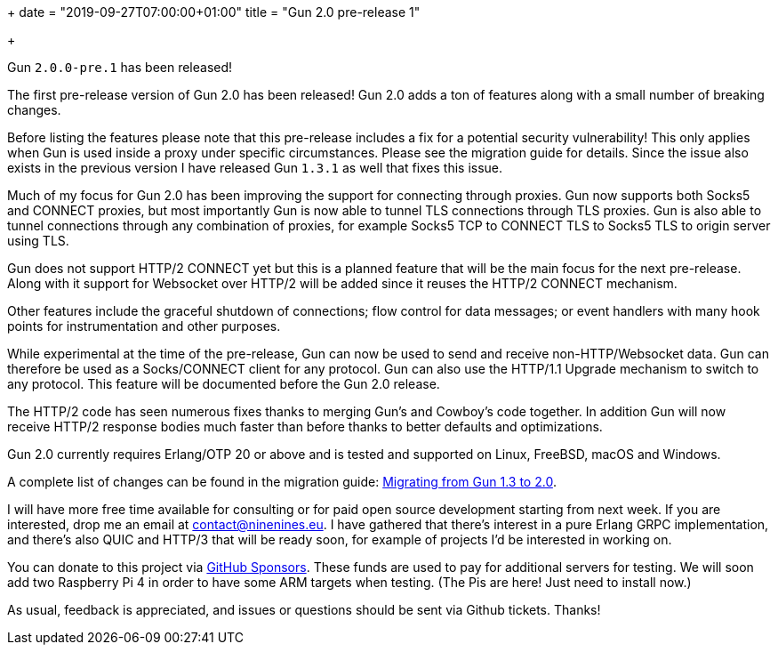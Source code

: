+++
date = "2019-09-27T07:00:00+01:00"
title = "Gun 2.0 pre-release 1"

+++

Gun `2.0.0-pre.1` has been released!

The first pre-release version of Gun 2.0 has been released!
Gun 2.0 adds a ton of features along with a small number of
breaking changes.

Before listing the features please note that this pre-release
includes a fix for a potential security vulnerability! This
only applies when Gun is used inside a proxy under specific
circumstances. Please see the migration guide for details.
Since the issue also exists in the previous version I have
released Gun `1.3.1` as well that fixes this issue.

Much of my focus for Gun 2.0 has been improving the support
for connecting through proxies. Gun now supports both Socks5
and CONNECT proxies, but most importantly Gun is now able
to tunnel TLS connections through TLS proxies. Gun is also
able to tunnel connections through any combination of proxies,
for example Socks5 TCP to CONNECT TLS to Socks5 TLS to origin
server using TLS.

Gun does not support HTTP/2 CONNECT yet but this is a planned
feature that will be the main focus for the next pre-release.
Along with it support for Websocket over HTTP/2 will be added
since it reuses the HTTP/2 CONNECT mechanism.

Other features include the graceful shutdown of connections;
flow control for data messages; or event handlers with many hook
points for instrumentation and other purposes.

While experimental at the time of the pre-release, Gun can
now be used to send and receive non-HTTP/Websocket data.
Gun can therefore be used as a Socks/CONNECT client for
any protocol. Gun can also use the HTTP/1.1 Upgrade mechanism
to switch to any protocol. This feature will be documented
before the Gun 2.0 release.

The HTTP/2 code has seen numerous fixes thanks to merging
Gun's and Cowboy's code together. In addition Gun will now
receive HTTP/2 response bodies much faster than before thanks
to better defaults and optimizations.

Gun 2.0 currently requires Erlang/OTP 20 or above and is tested
and supported on Linux, FreeBSD, macOS and Windows.

A complete
list of changes can be found in the migration guide:
https://ninenines.eu/docs/en/gun/2.0/guide/migrating_from_1.3/[Migrating from Gun 1.3 to 2.0].

I will have more free time available for consulting or for
paid open source development starting from next week. If you
are interested, drop me an email at mailto:contact@ninenines.eu[contact@ninenines.eu].
I have gathered that there's interest in a pure Erlang GRPC
implementation, and there's also QUIC and HTTP/3 that will
be ready soon, for example of projects I'd be interested in
working on.

You can donate to this project via
https://github.com/sponsors/essen[GitHub Sponsors].
These funds are used to pay for additional servers for
testing. We will soon add two Raspberry Pi 4 in order
to have some ARM targets when testing. (The Pis are here!
Just need to install now.)

As usual, feedback is appreciated, and issues or
questions should be sent via Github tickets. Thanks!
